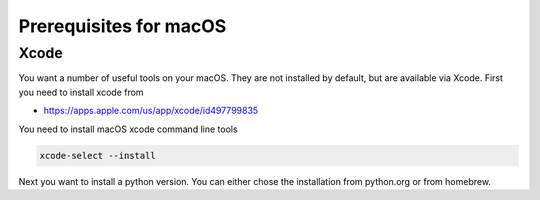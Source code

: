 Prerequisites for macOS
=======================

.. mermaid::

   graph TD
      A(Prerequits) --> python(Python 3.7 or 3.8)
      python --> pip(pip >20.0)
      pip --> venv(venv)
      venv --> install
      key --> install
      A --> xcode(X code)
      xcode --> keygen(ssh keygen)
      keygen -->key[fa:fa-key Key]
      install --> I(pip install cloudmesh-openstack)
      I --> cms(cms help)

     click Xcode "https://cloudmesh.github.io/cloudmesh-manual/installation/install-macos.html"


Xcode
-----

You want a number of useful tools on your macOS. They are not installed by
default, but are available via Xcode. First you need to install xcode from

* https://apps.apple.com/us/app/xcode/id497799835

You need to install macOS xcode command line tools

.. code-block:: bash

   xcode-select --install

Next you want to install a python version. You can either chose the installation
from python.org or from homebrew.


